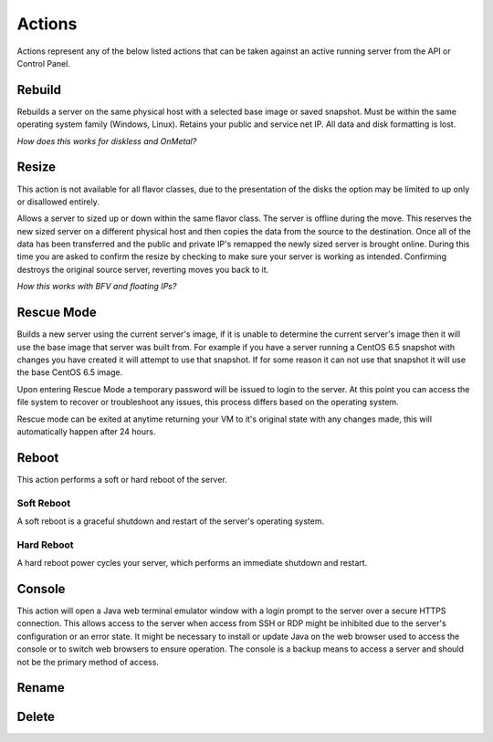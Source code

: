 Actions
=======
Actions represent any of the below listed actions that can be taken against an active running server from the API or Control Panel.

Rebuild
------------------
Rebuilds a server on the same physical host with a selected base image or saved snapshot. Must be within the same operating system family (Windows, Linux). Retains your public and service net IP. All data and disk formatting is lost.

*How does this works for diskless and OnMetal?*

Resize
------------------
This action is not available for all flavor classes, due to the presentation of the disks the option may be limited to up only or disallowed entirely. 

Allows a server to sized up or down within the same flavor class. The server is offline during the move. This reserves the new sized server on a different physical host and then copies the data from the source to the destination. Once all of the data has been transferred and the public and private IP's remapped the newly sized server is brought online. During this time you are asked to confirm the resize by checking to make sure your server is working as intended. Confirming destroys the original source server, reverting moves you back to it.

*How this works with BFV and floating IPs?*



Rescue Mode
------------------

Builds a new server using the current server's image, if it is unable to determine the current server's image then it will use the base image that server was built from. For example if you have a server running a CentOS 6.5 snapshot with changes you have created it will attempt to use that snapshot. If for some reason it can not use that snapshot it will use the base CentOS 6.5 image.

Upon entering Rescue Mode a temporary password will be issued to login to the server. At this point you can access the file system to recover or troubleshoot any issues, this process differs based on the operating system.

Rescue mode can be exited at anytime returning your VM to it's original state with any changes made, this will automatically happen after 24 hours.
 
Reboot
------------------
This action performs a soft or hard reboot of the server.

Soft Reboot
^^^^^^^^^^^^^^^^^^^^^
A soft reboot is a graceful shutdown and restart of the server's operating system.

Hard Reboot
^^^^^^^^^^^^^^^^^^^^^
A hard reboot power cycles your server, which performs an immediate shutdown and restart.

Console
------------------
This action will open a Java web terminal emulator window with a login prompt to the server over a secure HTTPS connection. This allows access to the server when access from SSH or RDP might be inhibited due to the server's configuration or an error state. It might be necessary to install or update Java on the web browser used to access the console or to switch web browsers to ensure operation. The console is a backup means to access a server and should not be the primary method of access.

Rename
------------------
Delete
------------------
